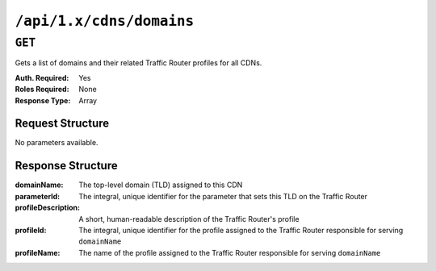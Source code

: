 ..
..
.. Licensed under the Apache License, Version 2.0 (the "License");
.. you may not use this file except in compliance with the License.
.. You may obtain a copy of the License at
..
..     http://www.apache.org/licenses/LICENSE-2.0
..
.. Unless required by applicable law or agreed to in writing, software
.. distributed under the License is distributed on an "AS IS" BASIS,
.. WITHOUT WARRANTIES OR CONDITIONS OF ANY KIND, either express or implied.
.. See the License for the specific language governing permissions and
.. limitations under the License.
..

.. _to-api-cdns-domains:

*************************
``/api/1.x/cdns/domains``
*************************

``GET``
=======
Gets a list of domains and their related Traffic Router profiles for all CDNs.

:Auth. Required: Yes
:Roles Required: None
:Response Type:  Array

Request Structure
-----------------
No parameters available.

Response Structure
------------------
:domainName:         The top-level domain (TLD) assigned to this CDN
:parameterId:        The integral, unique identifier for the parameter that sets this TLD on the Traffic Router
:profileDescription: A short, human-readable description of the Traffic Router's profile
:profileId:          The integral, unique identifier for the profile assigned to the Traffic Router responsible for serving ``domainName``
:profileName:        The name of the profile assigned to the Traffic Router responsible for serving ``domainName``

.. code-block:: json
	:caption: Response Example

	{ "response": [
		{
			"profileId": 12,
			"parameterId": -1,
			"profileName": "CCR_CIAB",
			"profileDescription": "Traffic Router for CDN-In-A-Box",
			"domainName": "mycdn.ciab.test"
		}
	]}
